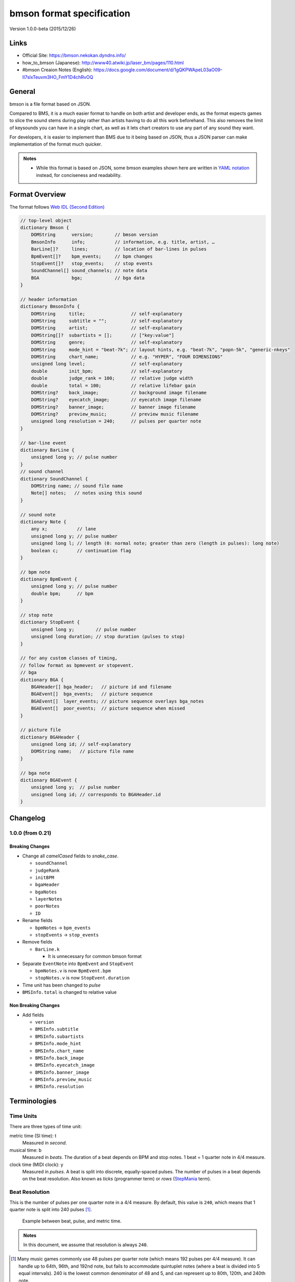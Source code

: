 ==========================
bmson format specification
==========================

Version 1.0.0-beta (2015/12/26)

Links
=====

- Official Site:
  https://bmson.nekokan.dyndns.info/
- how_to_bmson (Japanese):
  http://www40.atwiki.jp/laser_bm/pages/110.html
- #bmson Creaion Notes (English):
  https://docs.google.com/document/d/1gQKPWApeL03aO09-II7slxTeuvm3HO_FmY1D4chRvOQ

General
=======

bmson is a file format based on JSON.

Compared to BMS, it is a much easier format to handle on both artist and developer ends, as the format expects games to slice the sound stems during play rather than artists having to do all this work beforehand. This also removes the limit of keysounds you can have in a single chart, as well as it lets chart creators to use any part of any sound they want.

For developers, it is easier to implement than BMS due to it being based on JSON, thus a JSON parser can make implementation of the format much quicker.

.. admonition:: Notes

  - While this format is based on JSON, some bmson examples shown here are written in `YAML notation`_ instead, for conciseness and readability.

.. _`YAML notation`: http://www.yaml.org/spec/1.2/spec.html

Format Overview
===============

The format follows `Web IDL (Second Edition)`_

.. code-block:: c

  // top-level object
  dictionary Bmson {
      DOMString      version;        // bmson version
      BmsonInfo      info;           // information, e.g. title, artist, …
      BarLine[]?     lines;          // location of bar-lines in pulses
      BpmEvent[]?    bpm_events;     // bpm changes
      StopEvent[]?   stop_events;    // stop events
      SoundChannel[] sound_channels; // note data
      BGA            bga;            // bga data
  }

  // header information
  dictionary BmsonInfo {
      DOMString     title;                 // self-explanatory
      DOMString     subtitle = "";         // self-explanatory
      DOMString     artist;                // self-explanatory
      DOMString[]?  subartists = [];       // ["key:value"]
      DOMString     genre;                 // self-explanatory
      DOMString     mode_hint = "beat-7k"; // layout hints, e.g. "beat-7k", "popn-5k", "generic-nkeys"
      DOMString     chart_name;            // e.g. "HYPER", "FOUR DIMENSIONS"
      unsigned long level;                 // self-explanatory
      double        init_bpm;              // self-explanatory
      double        judge_rank = 100;      // relative judge width
      double        total = 100;           // relative lifebar gain
      DOMString?    back_image;            // background image filename
      DOMString?    eyecatch_image;        // eyecatch image filename
      DOMString?    banner_image;          // banner image filename
      DOMString?    preview_music;         // preview music filename
      unsigned long resolution = 240;      // pulses per quarter note
  }

  // bar-line event
  dictionary BarLine {
      unsigned long y; // pulse number
  }
  // sound channel
  dictionary SoundChannel {
      DOMString name; // sound file name
      Note[] notes;   // notes using this sound
  }

  // sound note
  dictionary Note {
      any x;           // lane
      unsigned long y; // pulse number
      unsigned long l; // length (0: normal note; greater than zero (length in pulses): long note)
      boolean c;       // continuation flag
  }

  // bpm note
  dictionary BpmEvent {
      unsigned long y; // pulse number
      double bpm;      // bpm
  }

  // stop note
  dictionary StopEvent {
      unsigned long y;        // pulse number
      unsigned long duration; // stop duration (pulses to stop)
  }

  // for any custom classes of timing,
  // follow format as bpmevent or stopevent.
  // bga
  dictionary BGA {
      BGAHeader[] bga_header;   // picture id and filename
      BGAEvent[]  bga_events;   // picture sequence
      BGAEvent[]  layer_events; // picture sequence overlays bga_notes
      BGAEvent[]  poor_events;  // picture sequence when missed
  }

  // picture file
  dictionary BGAHeader {
      unsigned long id; // self-explanatory
      DOMString name;   // picture file name
  }

  // bga note
  dictionary BGAEvent {
      unsigned long y;  // pulse number
      unsigned long id; // corresponds to BGAHeader.id
  }

.. _`Web IDL (Second Edition)`: https://heycam.github.io/webidl/

Changelog
=========

1.0.0 (from 0.21)
-----------------

Breaking Changes
~~~~~~~~~~~~~~~~

- Change all *camelCased* fields to *snake_case*.

  - ``soundChannel``
  - ``judgeRank``
  - ``initBPM``
  - ``bgaHeader``
  - ``bgaNotes``
  - ``layerNotes``
  - ``poorNotes``
  - ``ID``

- Rename fields

  - ``bpmNotes`` → ``bpm_events``
  - ``stopEvents`` → ``stop_events``

- Remove fields

  - ``BarLine.k``

    - It is unnecessary for common bmson format

- Separate ``EventNote`` into ``BpmEvent`` and ``StopEvent``

  - ``bpmNotes.v`` is now ``BpmEvent.bpm``
  - ``stopNotes.v`` is now ``StopEvent.duration``

- Time unit has been changed to *pulse*
- ``BMSInfo.total`` is changed to relative value

Non Breaking Changes
~~~~~~~~~~~~~~~~~~~~

- Add fields

  - ``version``
  - ``BMSInfo.subtitle``
  - ``BMSInfo.subartists``
  - ``BMSInfo.mode_hint``
  - ``BMSInfo.chart_name``
  - ``BMSInfo.back_image``
  - ``BMSInfo.eyecatch_image``
  - ``BMSInfo.banner_image``
  - ``BMSInfo.preview_music``
  - ``BMSInfo.resolution``

Terminologies
=============

Time Units
----------

There are three types of time unit:

metric time (SI time): t
  Measured in *second*.

musical time: b
  Measured in *beats*. The duration of a beat depends on BPM and stop notes. 1 beat = 1 quarter note in 4/4 measure.

clock time (MIDI clock): y
  Measured in *pulses*. A beat is split into discrete, equally-spaced pulses. The number of pulses in a beat depends on the beat resolution. Also known as *ticks* (programmer term) or *rows* (StepMania_ term).

.. _StepMania: http://www.stepmania.com/

Beat Resolution
---------------

This is the number of pulses per one quarter note in a 4/4 measure. By default, this value is ``240``, which means that 1 quarter note is split into 240 pulses [#]_.

.. figure:: images/time_units.png

   Example between beat, pulse, and metric time.

.. admonition:: Notes

  In this document, we assume that resolution is always ``240``.

.. [#] Many music games commonly use 48 pulses per quarter note (which means 192 pulses per 4/4 measure). It can handle up to 64th, 96th, and 192nd note, but fails to accommodate quintuplet notes (where a beat is divided into 5 equal intervals). 240 is the lowest common denominator of 48 and 5, and can represent up to 80th, 120th, and 240th note.

Dimensions (what is *x* and *y*)
--------------------------------

bmson is designed to be adaptable to multiple types of music games. For most music-based games, these are usually 2 common dimensions:

- **Time**: When to activate?
- **Player channel**: How to activate? (For instance, in IIDX-style games, there are 8 playable channels: 1 turntable and 7 buttons).

Given these two common dimensions, we can represent a note using an (x, y) coordinate like a piano roll, where x-coordinate represents the player channel, and y-coordinate represents the musical time.

y: pulse number
  We use *y* instead of *t*, because notes are specified in *pulse number*, as opposed to *metric time*.

x: column / lane / button
  It represents the player channel which the note is activated.

  In mode hint of ``beat-7k``, x = 1 through 7 are the keys, and 8 is the turntable.

  For the list of x value in conventional mode hints, see `Appendices/Canonical List of Mode Hints`_.

  .. _`Appendices/Canonical List of Mode Hints`: `Canonical List of Mode Hints`_

Top Level Object (Bmson)
========================

version :: DOMString
  Specifies the version of this bmson.

  Currently possible value is ``1.0.0``.

- Version numbers should be compared using the `Semantic Versioning 2.0.0`_ algorithm.
- bmson file without version field is a legacy bmson file. The implementor should either:

  - reject to process this file (the old format must be converted to new format), or
  - process this file as bmson v0.21 (out of the scope of this specification).

- If ``version`` is ``null``, the player should display an error message.

.. _`Semantic Versioning 2.0.0`: http://semver.org/spec/v2.0.0.html

Information Object (BmsonInfo)
==============================

title :: DOMString
  This is the title of song that will be displayed.

- The implementor *need not* slice title string by delimiters (such as ``()``, ``--``)

subtitle :: DOMString
  This is the subtitle of song that will be displayed.

  Default value is an empty string.

- It is usually shown as a smaller text than ``title``.
- Multiple line subtitle may be possible by including a newline character ``\n``

artist :: DOMString
  This is the primary artist that will be displayed.

- Usually, this is the music author.
- It may be contain multiple names in this string, for example:

  - ``Artist1 vs Artist2``
  - ``Artist1 feat. Vocalist``

subartists :: DOMString[]
  Other artists that help authored this bmson file.

  Default value is an empty array.

- This is useful for indexing and searching. For example, BMserver_.
- It is an array of strings, where each string is in form of ``key:value``.

  - ``key`` may be ``music``, ``vocal``, ``chart``, ``image``, ``movie``, ``other``
  - If ``key`` is omitted, default is ``other``
  - Others should only include a single name for each element.
  - Implementers should trim the spaces before and after ``key`` and ``value``.

- Example: ``"subartists": ["music:5argon", "music:encX", "chart:flicknote", "movie:5argon", "image:5argon"]``

.. _BMserver: http://bms.main.jp/

genre :: DOMString
  This is the genre of the song.

mode\_hint :: DOMString
  Specifies the game mode.

  Default value is ``beat-7k``.

- Implementors should look at ``mode_hint`` to check if the note is designed for that particular kind of game mode. For example, 8-key games are different from IIDX-style games, even though they use exactly the same channel numbers.
- A layout for a generic symmetrical keyboard layout should use ``generic-nkeys`` where ``n`` is the number of keys. It should be ordered left to right.

.. admonition:: Extension tip: On adding a mode that is not listed in this document

   A player may judge whether the format is supported by the player through ``version`` and ``mode_hint``. Therefore if you create an extension format, you should use a different ``mode_hint`` so that a player can judge what to do with the chart. You should not modify ``version``, because it represents underlying bmson format version.

chart\_name :: DOMString
  This is the chart name.

  Default value is an empty string.

- Examples: ``BEGINNER``, ``NORMAL``, ``HYPER``, ``ANOTHER``, ``INSANE``, ``7keys Beginner``

level :: unsigned long
  A value that shows the level of the note chart.

- It is usually determined by subjective evaluation of the creator. It is recommended that the level number is based on the level scale of the base game.

- For example, in ``beat`` mode, the level should be considered based on scale of 1~12.

- ``level`` must be ≥0. Negative values may be regarded as invalid by a player.

init\_bpm :: double
  A value that shows the tempo at the start of the song.

- It is a fatal error if ``init_bpm`` is unspecified.

judge\_rank :: double
  Specifies the width of judgment window.

  Default value is ``100``.

- If ``judge_rank`` is larger than ``100``, judgment window is wider than player’s default.
- If ``judge_rank`` is smaller than ``100``, judgment window is narrower than player’s default.
- The implementation depends of each player.

.. admonition:: A possible interpretation

  This section is provided as information only and is non-normative.

  - The ``judge_rank`` may be interpreted as a percentage of judgment window.
  - For example, to get a PERFECT judgment normally, you must hit the key within 20 millisecond window.
  - If ``judge_rank`` is  250, then this judgement window is 2.5x the normal size, which is equal to 50 milliseconds. This make this chart easier.
  - If ``judge_rank`` is 50, then judgement window is 0.5x the normal size (2x smaller). You must hit the key within 10 millisecond window.

Here are the default judgment windows of some popular players.

============= ======== ========== ========
LunaticRave2_ [#]_     Bemuse_
====================== ===================
Perfect GREAT ≤ 18 ms  METICULOUS ≤ 20 ms
GREAT         ≤ 40 ms  PRECISE    ≤ 50 ms
GOOD          ≤ 100 ms GOOD       ≤ 100 ms
BAD           ≤ 200 ms OFFBEAT    ≤ 200 ms
POOR          > 200 ms MISSED     > 200 ms
============= ======== ========== ========

.. _LunaticRave2: http://www.lr2.sakura.ne.jp/index2.html
.. _Bemuse: http://bemuse.ninja/

.. [#] #RANK 2 (NORMAL)

total :: double
  Default value is ``100``.

- ``total`` must be ≥ 0.

  - If 0, the lifebar doesn’t increase.
  - If negative, take the absolute value.

- It defines how much lifebar (also known as *groove gauge*) increases in number compared with default rate.

  - Default rate depends on each player.
  - If ``total`` is larger than ``100``, lifebar increases more when a note is played with high accuracy.
  - If ``total`` is smaller than ``100``, lifebar increases less when a note is played with high accuracy.
  - It can also be a reference to how much lifebar decreases when a game player missed a note.

    - This behavior may also be different by each player.

.. admonition:: Reference

  IIDX’s default rate approximation:
    If player played all notes perfectly, the groove gauge increases by ``7.605 * n / (0.01 * n + 6.5)`` percent.

back\_image :: DOMString
 The path to a static background image that may be displayed during gameplay.

- If ``back_image`` is undefined, null or empty, player uses default background image.
- Example: `Toy Musical 2`_

.. _`Toy Musical 2`: https://www.youtube.com/watch?v=8mDNzrQBlBY

eyecatch\_image :: DOMString
  The path to an image that may be displayed during song loading.

- If eyecatch\_image is undefined, null or empty, player uses default eyecatch image.

title\_image :: DOMString
  The path to an image that will be displayed before song starts.

- This is equivalent to `#BACKBMP in OADX+ skin`_.
- If ``title_image`` is undefined, null or empty, player will show title with default font.

.. _`#BACKBMP in OADX+ skin`: http://www.geocities.jp/red_without_right_stick/backbmp/index.html

banner\_image :: DOMString
  The path to an image that may be displayed in song selection or result screen.

- The image size should be 15:4, normally 600x160. Other sizes following this ratio (such as 900x240) are allowed for some high-resolution displays.

preview\_music :: DOMString
  The path to an short audio file which preview the music.

- If ``preview_music`` is not specified, player can create preview from ``sound_channels``.

resolution :: unsigned long
  This is the number of pulses per one quarter note in a 4/4 measure.

  Default value is ``240``.

- ``resolution`` must be > 0.

  - If 0, ``null`` or ``undefined``, use the default value.
  - If negative, take the absolute value.

- For detailed information, see `Terminologies/Beat Resolution`_.

.. _`Terminologies/Beat Resolution`: `Beat Resolution`_

Time Signatures
===============

- **bmson does not have a native notion of ‘measures’ or ‘time signatures’**, but has a concept of *bar lines* instead.
- In BMS, notes are based on ‘measure number’ and ‘fraction of measure.’ The actual time of an event is also dependent on the time signature.
- In bmson, everything is based on a ‘pulse number,’ and is independent from any time signature or measure. A pulse is always a fraction of a quarter note in a 4/4 measure.

lines :: BarLine[]
  \

- Each BarLine object contains the y-position of each bar line to be displayed onscreen.

  - This can be used to simulate a notion of time signature.

- The first bar line at ``y: 0`` can be omitted.

  - If it is present or omitted, it is up to the player whether to display this bar line or not.

- If this is a blank array, then a chart will not have any barline, resulting in an effect as in \ `100% minimoo-G`_.
- If this is not specified (``null`` or ``undefined``), then a 4/4 time signature is assumed, and a bar line will be generated every 4 quarter notes.

- Using the default resolution, a bar line will be generated every 960 pulses.

.. _`100% minimoo-G`: https://www.youtube.com/watch?v=f1VBBNrSdgk

+--------------------------------------+--------------------------------------+
| **4/4 time signature**               | .. code-block:: yaml                 |
|                                      |                                      |
| (common time)                        |   lines:                             |
|                                      |     - y: 960                         |
|                                      |     - y: 1920                        |
|                                      |     - y: 2880                        |
|                                      |     - y: 3840                        |
|                                      |     # ...                            |
+--------------------------------------+--------------------------------------+
| **3/4 time signature**               | .. code-block:: yaml                 |
|                                      |                                      |
| (tempus perfectum)                   |   lines:                             |
|                                      |     - y: 720                         |
|                                      |     - y: 1440                        |
|                                      |     - y: 2160                        |
|                                      |     - y: 2880                        |
|                                      |     # ...                            |
+--------------------------------------+--------------------------------------+
| **Mapping from BMS**                 | .. code-block:: yaml                 |
|                                      |                                      |
| .. code::                            |   lines:                             |
|                                      |     - y: 960    # 000~001: 960       |
|   #00102:0.75                        |     - y: 1680   # 001~002: 720       |
|   #00302:1.25                        |     - y: 2640   # 002~003: 960       |
|                                      |     - y: 3840   # 003~004: 1200      |
|                                      |     # ...                            |
+--------------------------------------+--------------------------------------+

Timing
======

bpm\_events :: BpmEvent[] -- Tempo Changes
  At the start of the song, the music will progress at a tempo specified in ``info.init_bpm``.

- It is a fatal error if ``info.init_bpm`` is unspecified.
- When a ``BpmEvent`` is encountered, the tempo is changed to the value specified in the ``bpm`` field.
- If there are many ``BpmEvent`` at the same time, the BPM will change to the last one.
- Example: ``[ { y: 240, bpm: 100 }, { y: 240, bpm: 120 } ]`` → Tempo is changed to 120 BPM.

stop\_events :: StopEvent[] -- Stops
  When a ``StopEvent`` is encountered, the music will pause for a duration equivalent to a number of pulses specified in ``duration`` field.

- If there are many ``StopEvent`` at the same time, these stop events add up.

- Example: ``[ { y: 240, duration: 240 }, { y: 240, duration: 960 } ]`` → Scrolling stops for 1200 pulses.

Order of Processing
-------------------

- In case multiple events occur in the same pulse, events are processed in this order:

  - ``Note``, ``BGAEvent``
  - ``BpmEvent``
  - ``StopEvent``

- This is consistent with how BMS players interpret these events.
- If a ``StopEvent`` and a ``BpmEvent`` appear on the same pulse, the tempo will change first, then the music pauses. In other words, use the tempo at the pulse of the ``BpmEvent`` for calculating the duration of the stop in seconds, as well as any timing class similar to ``StopEvent``.
- If a ``StopEvent`` and a Note appear on the same pulse:

  - If it is a BGM note, the sound slice is played first, then the music pauses.
  - If it is a playable note, the player must hit the note when the music pauses (not when the music resumes).
  - For example, consider the following notes and stops:

    .. code-block:: yaml

      stop: { y: 240, duration: 240 }
      note: { y: 240 }

  - This means the position ``y: 240`` covers a range of time, rather than a precise point in time (because speed is zero during the pause).
  - When the current bpm value is 60, the correspondence of *y (pulse number)* and *t (metric time)* is as follows:

    ========== =============
    y (pulses) t (second)
    ========== =============
    0          0.0
    120        0.5
    239        239 / 240
    240        1.0 ≤ t ≤ 2.0
    241        481 / 240
    ========== =============

    At ``y: 240`` the time is ambiguous.

    Therefore, this specification defines that the note at ``y: 240`` must be activated at ``t = 1.0`` (beginning of the pause).

.. admonition:: Extension tip: On adding a timing class

  As written above, any accumulative timing class should follow the format of ``StopEvent``, and use a duration in pulses. A fixed-amount timing class should use the unit corresponding to its class, like ``BpmEvent`` does.

Sound Channels
==============

**bmson is sound channel based.** Notes from the same sound channel are
grouped together in the same array.

sound\_channels :: SoundChannel[]
  A sound channel represents an audio track.

  .. image:: images/sound_channels.png

Slicing and Restarting
----------------------

The notes inside this sound channel determines how to slice and when to
restart.

.. figure:: images/slicing_1.png

   Notes at different times caused sounds to be sliced at different time.

.. figure:: images/slicing_2.png

   The highlighted ``SoundChannel`` represents a kick sound. Instead of repeating a kick sound many time, leading to a redundant audio file, the ``SoundChannel`` is restarted instead.

name :: DOMString
  This represents the filename of the audio track.

- A file extension may be omitted.

  - If file extension is omitted, then the implementation should search for compatible sound file with that name.
  - Example: ``{ name: “piano” }`` → Try ``piano.wav``, ``piano.ogg``, ``piano.m4a``, …

- If file extension is provided but the file is not found or cannot be played, then the implementation should treat the file name as if its extension is removed.

  - Example: ``{ name: "piano.wav" }`` → ``piano.wav`` not found → Treat as ``"piano"`` → Try ``piano.wav``, ``piano.ogg``, …
  - Example: ``{ name: "piano.ogg" }`` → ogg not supported → Treat as ``"piano"`` → Try ``piano.wav``, ``piano.ogg``, ``piano.m4a``…

- The sound files may live in subdirectories relative to bmson file.

  - Path may be separated using backslash (``\``) or forward slash (``/``), the implementation should normalize them.
  - The implementation must protect from malicious paths:

    - Absolute path: ``C:\password.txt`` or ``/etc/passwd``
    - Reference to parent directory: ``../../../var/www/html/config.php``
    - Null characters (``\0``)

  - Example: ``{ name: "intro\\drum" }``

Sound File Format Recommendation
~~~~~~~~~~~~~~~~~~~~~~~~~~~~~~~~

Players are expected to support these file formats:

- Microsoft WAV file (.wav).
- Either OGG Vorbis (.ogg) or MP4 AAC (.m4a).

OGG Vorbis is a free file format, and can be used freely, and is very easy to create. Unfortunately, not every platform supports decoding OGG files natively (with hardware acceleration).

MP4 is the most common multimedia file format used in mobile phones with native support for Android and iOS, but it’s harder to create an MP4 file.

.. warning::

  MP3 file format is discouraged.

  Both MP3 encoder and decoders add silence to the beginning and end of file [#]_.

  This causes sounds to be shifted, sometimes as much as 20 milliseconds. This could change a Perfect GREAT into a GREAT.

.. [#] http://lame.sourceforge.net/tech-FAQ.txt

notes :: Note[]
  \

- ``x`` is the player channel for this note.

  - ``0`` or ``null`` → this is not a playable note (BGM note)
  - ``1``, ``2``, ``3``, … → this is a playable note

- ``y`` is the time (the pulse number) that this note must be activated
- ``l`` is the length of note

  - ``0`` → this is a short note
  - ``> 0`` → this is a long note, starting at pulse ``y``, ending at ``y + l``.

- ``c`` is the continuation flag

  - ``true`` → continue — don’t restart
  - ``false`` → don’t continue — restart the audio

Slicing Algorithm (Roughly)
---------------------------

The high-level algorithm to slice is as follows.

#. Gather all the pulse numbers in this ``SoundChannel``’s notes. Discard the duplicates.
#. Convert these pulse numbers into metric time (in seconds).
#. Restart the audio whenever a note without a continuation flag is encountered.
#. Slice the resulting audio, using the time values from step 2. as slicing points.
#. Each note is assigned a slice that starts at the same time as the note.

Slicing Example
~~~~~~~~~~~~~~~

Given this ``SoundChannel`` object:

.. code-block:: yaml

  sound_channels:
  - name: vox.wav
    notes:
    - { x: 1, y: 240, c: false }  # 1
    - { x: 3, y: 360, c: true }   # 2
    - { x: 7, y: 360, c: true }   # 3
    - { x: 2, y: 720, c: false }  # 4
    - { x: 3, y: 720, c: false }  # 5
    - { x: 4, y: 840, c: true }   # 6
    - { x: 6, y: 840, c: true }   # 7
    - { x: 3, y: 1200, c: true }  # 8
    - { x: 0, y: 1680, c: true }  # 9

We obtain these information (given BPM=120):

============ ==== ======= ======== ===== =======
Pulse Number Beat Seconds Restart? Notes Slice #
============ ==== ======= ======== ===== =======
240          1    0.5     true     1     1
360          1.5  0.75    false    2, 3  2
720          3    1.5     true     4, 5  3
840          3.5  1.75    false    6, 7  4
1200         5    2.5     false    8     5
1680         7    3.5     false    9     6
============ ==== ======= ======== ===== =======

Slicing based on these slicing points, we obtain these slices:

======= ================ ============== ==================
Slice # Audio Start Time Audio End Time Slice Duration (s)
======= ================ ============== ==================
1       0                0.25           0.25
2       0.25             1              0.75
3       1                1.25           0.25
4       1.25             2              0.75
5       2                3              1
6       3                (end of file)
======= ================ ============== ==================

Sliced sound looks like this:

.. image:: images/slicing_3.png

Finally, these slices become associated with the notes.

From the table above, **multiple notes may be assigned the same slice**.

Edge Cases
~~~~~~~~~~

- If a same slice is assigned to both playable and BGM note, then the BGM note must be discarded.

  Example:

  .. code-block:: yaml

   sound_channels:
   - file: kick.wav
     notes:
     - { x: 0, y: 960 } # (x)
     - { x: 1, y: 960 }
     - { x: 3, y: 960 }

  Here, the note marked (x) must be discarded.

- If multiple notes are on the same pulse, and some have continuation flag set, but not all, the implementation should consider that the continuation flag is not set.

Playback Behavior
~~~~~~~~~~~~~~~~~

- Each slice only has a polyphony of 1.

  This means that if a slice has been assigned to two or more notes (obviously, at the same pulse) and they are triggered simultaneously, this slice should not sound louder than normal.

  However, if different slices from the same sound channel are played, they should play simultaneously.

- You may treat each slice like a #WAV channel in BMS files.
- Note that multiple sound channel may refer to the same file.

  - This is a different sound channel, so they can play simultaneously. This is matching with `multiplex WAV definitions`_.

.. _`multiplex WAV definitions`: http://hitkey.nekokan.dyndns.info/cmds.htm#WAVXX-MULTIPLEX-DEFINITION

.. admonition:: Recommendation for Implementations

  *This section is non-normative.*

  You may join consecutive slices if these slices are only used by BGM notes. This can reduce the number of slices and may improve sound smoothness and performance.

  A rough algorithm:

  .. code::

    for each pair of consecutive slice s1 and s2
      if either slice is used by non-BGM note
        don’t join
      else if s2 is not continuing (c: false)
        don’t join
      else
        join them together

Layered Notes
-------------

- In the case that notes from different sound channel exist on same (x, y) position,

  - The notes from these sound channels are “fusioned” and become a single note. When this note is played, the sound slice from each original sound channel is played.
  - It is an error if length is unequal (player may issue a warning).

bga :: BGA
==========

Currently, BGA specification is just compatible with BMS.

bga\_header :: BGAHeader[]
  \

- ``id`` is picture file identifier.

  - If there is the same value in one file, player may issue a warning, taking posterior one.

- ``name`` is the path to the picture file.

- Recommended picture size is 1280x720. 1920x1080 is also acceptable.

  - In game with different aspect ratio, the background image may be cropped in the center. Therefore, make sure that the key elements are near the center of the image.

- Players are expected to support these file formats:

  - Pictures: PNG
  - Video: WebM

    - Audio channels may be ignored.


bga\_events, layer\_events, poor\_events :: BGAEvent[]
  ``bga_events`` represent image/video files that will be displayed as the song’s background animation [#]_.

  ``layer_events`` represent image/video files that will be *layered* on top of the BGA.

- ``id`` specifies picture declared at ``bga_header``.

- ``y`` is pulse number when the picture is shown.

- Unlike \ `BMS Layer Channel #xxx07`_, black pixels will not be made transparent. If you want transparency, use a file format that support transparency, such as PNG [#]_.

.. _`BMS Layer Channel #xxx07`: http://hitkey.nekokan.dyndns.info/cmds.htm#BMPXX-LAYER

.. [#] Some game may choose to display the BGA as the background, and overlay notes on top of it. Example commercial games that use this approach are DJ MAX series, DDR, and `Pump It Up`_. Other games may display the BGA in a dedicated space. Examples are beatmaniaIIDX and `LunaticRave2`_.

.. [#] By extension, this means that a converter should convert a BMP files into PNG in a way that a perfect black pixel is turned into a transparent pixel. Note that a same image file may be used both as BGA and LAYER, so a single BMP file may have to be converted into two different PNG files.

.. _`Pump It Up`: http://www.piugame.com/
.. _`LunaticRave2`: http://www.lr2.sakura.ne.jp/index2.html


Appendices
==========

Canonical List of Mode Hints
----------------------------

Left-most values are ``mode_hint``.

- Beat:

============ == == == == == == == == == == == == == == == ==
**x**        1  2  3  4  5  6  7  8  9  10 11 12 13 14 15 16
============ == == == == == == == == == == == == == == == ==
\            Player 1                Player 2
------------ ----------------------- -----------------------
**beat-5k**  1  2  3  4  5        SC
**beat-7k**  1  2  3  4  5  6  7  SC
**beat-10k** 1  2  3  4  5        SC 1  2  3  4  5        SC
**beat-14k** 1  2  3  4  5  6  7  SC 1  2  3  4  5  6  7  SC
============ == == == == == == == == == == == == == == == ==

SC: Scratch (Turntable)

- Popn:

=========== = = = = = = = = =
**x**       1 2 3 4 5 6 7 8 9
=========== = = = = = = = = =
**popn-5k** 1 2 3 4 5
**popn-9k** 1 2 3 4 5 6 7 8 9
=========== = = = = = = = = =

- EZ2:

================ == == == == == == == == == == == == == == == == == == == ==
**x**            1  2  3  4  5  6  7  8  21 22 23 24 9  10 11 12 13 14 15 16
================ == == == == == == == == == == == == == == == == == == == ==
\                Player 1                Effectors               Player 2
---------------- ----------------------- ----------- -----------------------
**ez-5K-ONLY**   1  2  3  4  5
**ez-5K**        1  2  3  4  5  PD    SC
**ez-7K**        1  2  3  4  5  PD    SC E1 E2
**ez-10K**       1  2  3  4  5  PD    SC             1  2  3  4  5        SC
**ez-14K**       1  2  3  4  5  PD    SC E1 E2 E3 E4 1  2  3  4  5        SC 
**Andromeda**    1  2  3  4  5  PD    SC E1 E2 E3 E4 1  2  3  4  5  PD    SC 
================ == == == == == == == == == == == == == == == == == == == ==

SC: Scratch (Turntable)

PD: Pedal
